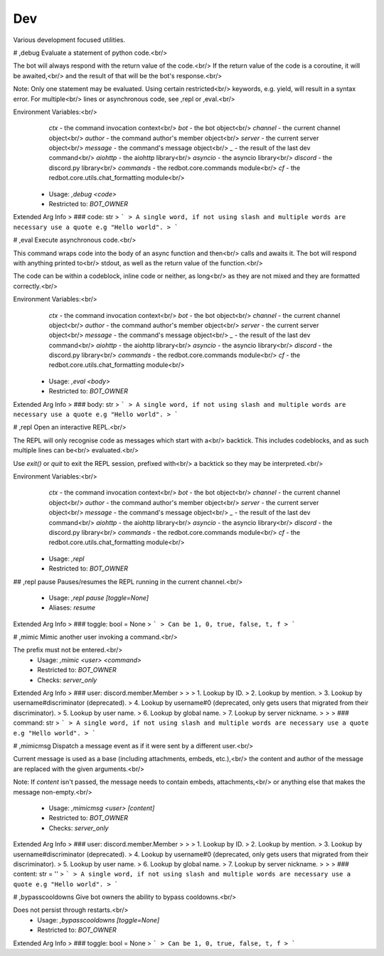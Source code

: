 Dev
===

Various development focused utilities.

# ,debug
Evaluate a statement of python code.<br/>

The bot will always respond with the return value of the code.<br/>
If the return value of the code is a coroutine, it will be awaited,<br/>
and the result of that will be the bot's response.<br/>

Note: Only one statement may be evaluated. Using certain restricted<br/>
keywords, e.g. yield, will result in a syntax error. For multiple<br/>
lines or asynchronous code, see ,repl or ,eval.<br/>

Environment Variables:<br/>
    `ctx`      - the command invocation context<br/>
    `bot`      - the bot object<br/>
    `channel`  - the current channel object<br/>
    `author`   - the command author's member object<br/>
    `server`    - the current server object<br/>
    `message`  - the command's message object<br/>
    `_`        - the result of the last dev command<br/>
    `aiohttp`  - the aiohttp library<br/>
    `asyncio`  - the asyncio library<br/>
    `discord`  - the discord.py library<br/>
    `commands` - the redbot.core.commands module<br/>
    `cf`       - the redbot.core.utils.chat_formatting module<br/>
 - Usage: `,debug <code>`
 - Restricted to: `BOT_OWNER`
Extended Arg Info
> ### code: str
> ```
> A single word, if not using slash and multiple words are necessary use a quote e.g "Hello world".
> ```


# ,eval
Execute asynchronous code.<br/>

This command wraps code into the body of an async function and then<br/>
calls and awaits it. The bot will respond with anything printed to<br/>
stdout, as well as the return value of the function.<br/>

The code can be within a codeblock, inline code or neither, as long<br/>
as they are not mixed and they are formatted correctly.<br/>

Environment Variables:<br/>
    `ctx`      - the command invocation context<br/>
    `bot`      - the bot object<br/>
    `channel`  - the current channel object<br/>
    `author`   - the command author's member object<br/>
    `server`    - the current server object<br/>
    `message`  - the command's message object<br/>
    `_`        - the result of the last dev command<br/>
    `aiohttp`  - the aiohttp library<br/>
    `asyncio`  - the asyncio library<br/>
    `discord`  - the discord.py library<br/>
    `commands` - the redbot.core.commands module<br/>
    `cf`       - the redbot.core.utils.chat_formatting module<br/>
 - Usage: `,eval <body>`
 - Restricted to: `BOT_OWNER`
Extended Arg Info
> ### body: str
> ```
> A single word, if not using slash and multiple words are necessary use a quote e.g "Hello world".
> ```


# ,repl
Open an interactive REPL.<br/>

The REPL will only recognise code as messages which start with a<br/>
backtick. This includes codeblocks, and as such multiple lines can be<br/>
evaluated.<br/>

Use `exit()` or `quit` to exit the REPL session, prefixed with<br/>
a backtick so they may be interpreted.<br/>

Environment Variables:<br/>
    `ctx`      - the command invocation context<br/>
    `bot`      - the bot object<br/>
    `channel`  - the current channel object<br/>
    `author`   - the command author's member object<br/>
    `server`    - the current server object<br/>
    `message`  - the command's message object<br/>
    `_`        - the result of the last dev command<br/>
    `aiohttp`  - the aiohttp library<br/>
    `asyncio`  - the asyncio library<br/>
    `discord`  - the discord.py library<br/>
    `commands` - the redbot.core.commands module<br/>
    `cf`       - the redbot.core.utils.chat_formatting module<br/>
 - Usage: `,repl`
 - Restricted to: `BOT_OWNER`


## ,repl pause
Pauses/resumes the REPL running in the current channel.<br/>
 - Usage: `,repl pause [toggle=None]`
 - Aliases: `resume`
Extended Arg Info
> ### toggle: bool = None
> ```
> Can be 1, 0, true, false, t, f
> ```


# ,mimic
Mimic another user invoking a command.<br/>

The prefix must not be entered.<br/>
 - Usage: `,mimic <user> <command>`
 - Restricted to: `BOT_OWNER`
 - Checks: `server_only`
Extended Arg Info
> ### user: discord.member.Member
> 
> 
>     1. Lookup by ID.
>     2. Lookup by mention.
>     3. Lookup by username#discriminator (deprecated).
>     4. Lookup by username#0 (deprecated, only gets users that migrated from their discriminator).
>     5. Lookup by user name.
>     6. Lookup by global name.
>     7. Lookup by server nickname.
> 
>     
> ### command: str
> ```
> A single word, if not using slash and multiple words are necessary use a quote e.g "Hello world".
> ```


# ,mimicmsg
Dispatch a message event as if it were sent by a different user.<br/>

Current message is used as a base (including attachments, embeds, etc.),<br/>
the content and author of the message are replaced with the given arguments.<br/>

Note: If `content` isn't passed, the message needs to contain embeds, attachments,<br/>
or anything else that makes the message non-empty.<br/>
 - Usage: `,mimicmsg <user> [content]`
 - Restricted to: `BOT_OWNER`
 - Checks: `server_only`
Extended Arg Info
> ### user: discord.member.Member
> 
> 
>     1. Lookup by ID.
>     2. Lookup by mention.
>     3. Lookup by username#discriminator (deprecated).
>     4. Lookup by username#0 (deprecated, only gets users that migrated from their discriminator).
>     5. Lookup by user name.
>     6. Lookup by global name.
>     7. Lookup by server nickname.
> 
>     
> ### content: str = ''
> ```
> A single word, if not using slash and multiple words are necessary use a quote e.g "Hello world".
> ```


# ,bypasscooldowns
Give bot owners the ability to bypass cooldowns.<br/>

Does not persist through restarts.<br/>
 - Usage: `,bypasscooldowns [toggle=None]`
 - Restricted to: `BOT_OWNER`
Extended Arg Info
> ### toggle: bool = None
> ```
> Can be 1, 0, true, false, t, f
> ```


